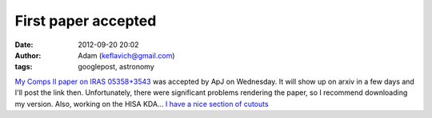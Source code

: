 First paper accepted
####################
:date: 2012-09-20 20:02
:author: Adam (keflavich@gmail.com)
:tags: googlepost, astronomy

`My Comps II paper on IRAS 05358+3543`_ was accepted by ApJ on
Wednesday. It will show up on arxiv in a few days and I'll post the link
then. Unfortunately, there were significant problems rendering the
paper, so I recommend downloading my version.
Also, working on the HISA KDA... `I have a nice section of cutouts`_

.. _My Comps II paper on IRAS 05358+3543: http://casa.colorado.edu/~ginsbura/iras05358.htm
.. _I have a nice section of cutouts: http://eta.colorado.edu/cutouts/
